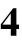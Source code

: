 SplineFontDB: 3.0
FontName: DBMSC
FullName: DBMSC
FamilyName: DBMSC
Weight: Regular
Copyright: Copyright (c) 2019, Daniel Benjamin Miller\nCopyright (c) 2014-2015, URW(++) Design and Development
UComments: "2019-8-29: Created with FontForge (http://fontforge.org)"
Version: 001.000
ItalicAngle: 0
UnderlinePosition: -100
UnderlineWidth: 50
Ascent: 800
Descent: 200
InvalidEm: 0
LayerCount: 2
Layer: 0 0 "Back" 1
Layer: 1 0 "Fore" 0
XUID: [1021 921 275376880 2938473]
OS2Version: 0
OS2_WeightWidthSlopeOnly: 0
OS2_UseTypoMetrics: 1
CreationTime: 1567111698
ModificationTime: 1567112230
OS2TypoAscent: 0
OS2TypoAOffset: 1
OS2TypoDescent: 0
OS2TypoDOffset: 1
OS2TypoLinegap: 0
OS2WinAscent: 0
OS2WinAOffset: 1
OS2WinDescent: 0
OS2WinDOffset: 1
HheadAscent: 0
HheadAOffset: 1
HheadDescent: 0
HheadDOffset: 1
OS2Vendor: 'PfEd'
MarkAttachClasses: 1
DEI: 91125
Encoding: Custom
UnicodeInterp: none
NameList: AGL For New Fonts
DisplaySize: -128
AntiAlias: 1
FitToEm: 0
WinInfo: 0 14 13
BeginPrivate: 0
EndPrivate
BeginChars: 84 84

StartChar: zero.osf.ss11
Encoding: 0 -1 0
Width: 500
Flags: W
HStem: -8 28<196.475 303.728> 466 28<199.36 295.671>
VStem: 20 96<127.446 346.936> 378 96<132.598 344.782>
LayerCount: 2
Fore
SplineSet
248 494 m 0
 374.497070312 494 474 375.470703125 474 232 c 0
 474 97.3916015625 371.822265625 -8 248 -8 c 0
 123.4140625 -8 20 89.4228515625 20 232 c 0
 20 391 127.586914062 494 248 494 c 0
247 466 m 0
 171 466 116 377 116 239 c 0
 116 109 158.649414062 20 248 20 c 0
 324 20 378 78 378 242 c 0
 378 335 349.931237784 466 247 466 c 0
EndSplineSet
EndChar

StartChar: one.osf.ss11
Encoding: 1 -1 1
Width: 500
Flags: W
HStem: 0 16<111 172.494 320.467 382> 470 16<111 173.792 319.999 382>
VStem: 204 86<29.8291 457.977>
LayerCount: 2
Fore
SplineSet
290 95 m 2
 290 21 320 16 382 16 c 1
 382 0 l 1
 111 0 l 1
 111 16 l 1
 172 16 204 21 204 95 c 2
 204 401 l 2
 204 466 179 465 111 470 c 1
 111 486 l 1
 382 486 l 1
 382 470 l 1
 315 464 290 469 290 401 c 2
 290 95 l 2
EndSplineSet
EndChar

StartChar: two.osf.ss11
Encoding: 2 -1 2
Width: 500
Flags: W
HStem: 0 77.709<156 399> 432 62<148.295 273.304>
VStem: 310 86<273.275 397.246> 425 17<119.828 133.471>
LayerCount: 2
Fore
SplineSet
156 80 m 1
 156 77.708984375 l 0
 321 78 l 2
 401.99974803 78.1428617715 400 86 425 137 c 1
 442 131 l 1
 399 0 l 1
 39 0 l 1
 39 10 l 1
 114 68 156 104 200 147 c 0
 267.277033283 212.7480098 310 250 310 335 c 0
 310 395 267 432 196 432 c 0
 147 432 99 408 63 330 c 1
 44 337 l 1
 79 430 136 494 239 494 c 0
 333 494 396 441 396 356 c 0
 396 290 357 232 291 178 c 0
 259.68597182 152.379431489 224 119 156 80 c 1
EndSplineSet
EndChar

StartChar: three.osf.ss11
Encoding: 3 -1 3
Width: 500
Flags: W
HStem: -188 36<115 264.458> 154 16<155 182.804> 434 60<151.499 273.771>
VStem: 318 80<291.499 391.311> 358 74<-49.8642 80.7334>
LayerCount: 2
Fore
SplineSet
65 330 m 1xf0
 47 333 l 1
 77 446 160 494 242 494 c 0
 327 494 398 446 398 362 c 0xf0
 398 314 372 269 306 222 c 1
 387 198 432 134 432 50 c 0
 432 -111 301 -188 146 -188 c 0
 84 -188 45 -164 45 -132 c 0
 45 -106.862304688 62.974609375 -95 83 -95 c 0
 94 -95 111.798828125 -98.1220703125 126 -109 c 0
 173 -145 204 -152 231 -152 c 0
 295 -152 358 -94 358 -9 c 0xe8
 358 76.0234375 318 121 256 142 c 0
 231 150 193 154 155 154 c 1
 155 170 l 1
 188 176 215 192 236 204 c 0
 284 230 318 272 318 324 c 0
 318 392 268 434 202 434 c 0
 149 434 97 402 65 330 c 1xf0
EndSplineSet
EndChar

StartChar: four.osf.ss11
Encoding: 4 -1 4
Width: 500
Flags: W
HStem: 0 66<60 292 373 475> 485 20G<311.655 372>
VStem: 292 80<-177 0 66 402>
LayerCount: 2
Fore
SplineSet
326 505 m 5
 372 505 l 5
 372 66 l 5
 475 66 l 5
 475 0 l 5
 373 0 l 5
 373 -177 l 5
 293 -177 l 5
 293 0 l 5
 14 0 l 5
 14 70 l 5
 326 505 l 5
292 402 m 5
 290 402 l 4
 60 77 l 4
 60 66 l 5
 292 66 l 5
 292 402 l 5
EndSplineSet
EndChar

StartChar: five.osf.ss11
Encoding: 5 -1 5
Width: 500
Flags: W
HStem: -188 40<119.5 263.178> 410 76<181 398> 489.962 20G<387.928 442>
VStem: 358 72<-38.5363 109.752>
LayerCount: 2
Fore
SplineSet
179 486 m 1
 379 486 l 2
 414 486 433 509.961914062 433 509.961914062 c 0
 442 507 l 1
 398 410 l 1
 181 410 l 1
 139 321 l 1
 313.142578125 303.171875 430 215.276367188 430 70 c 0
 430 -107 289 -188 148 -188 c 0
 91 -188 34 -168 34 -122 c 0
 34 -103 54 -86 73 -86 c 0
 91 -86 107 -87 140 -109 c 0
 163 -123 188 -148 226 -148 c 0
 300 -148 358 -69 358 24 c 0
 358 154.176757812 236 222 63 242 c 1
 179 486 l 1
EndSplineSet
EndChar

StartChar: six.osf.ss11
Encoding: 6 -1 6
Width: 500
Flags: W
HStem: -8 28<215.608 309.78> 386 48<190.059 311.198> 668 16<404.669 444>
VStem: 38 90<142.081 352.472> 376 90<126.012 309.921>
LayerCount: 2
Fore
SplineSet
376 188 m 0
 376 316 326 386 243 386 c 0
 208.83217544 386 149.17773821 369.74132655 137 340 c 0
 128.960380707 320.365077766 128 271.851932289 128 235 c 0
 128 114 189 20 256 20 c 0
 328 20 376 73 376 188 c 0
444 684 m 1
 444 668 l 1
 281 652 179 532 150 389 c 1
 152 387.057617188 l 1
 152 387.057617188 201 434 279 434 c 0
 381 434 466 364 466 220 c 0
 466 117.470703125 385.919921875 -8 258 -8 c 0
 107.28515625 -8 38 123.111328125 38 279 c 0
 38 536.595703125 233 684 444 684 c 1
EndSplineSet
EndChar

StartChar: seven.osf.ss11
Encoding: 7 -1 7
Width: 500
Flags: W
HStem: 412 74<82.8841 371>
VStem: 173 63<-187 -165.823>
LayerCount: 2
Fore
SplineSet
81 486 m 1
 454 486 l 1
 236 -187 l 1
 173 -187 l 1
 371 412 l 1
 153 412 l 2
 108 412 80 403 39 333 c 5
 18 338 l 1
 81 486 l 1
EndSplineSet
EndChar

StartChar: eight.osf.ss11
Encoding: 8 -1 8
Width: 500
Flags: W
HStem: -8 28<195.162 309.441> 646 28<182.834 290.313>
VStem: 52 76<76.3047 231.944> 60 72<484.412 603.752> 348 72<468.227 601.776> 362 76<80.5494 199.197>
LayerCount: 2
Fore
SplineSet
271 272 m 2xe4
 211 315 l 1
 154 273 128 223 128 158 c 0
 128 74 181 20 250 20 c 0
 315 20 362 59 362 124 c 0
 362 185 324.64654065 233.553312534 271 272 c 2xe4
348 537 m 0xd8
 348 598 302 646 234 646 c 0
 181 646 132 604 132 549 c 0
 132 494 176 442 256 393 c 1
 313 432 348 484 348 537 c 0xd8
438 167 m 0xc4
 438 64 362 -8 242 -8 c 0
 129 -8 52 58 52 158 c 0xe4
 52 203 77 271 184 338 c 1
 161 368 60 406 60 527 c 0
 60 616 130 674 241 674 c 0
 340 674 420 623 420 545 c 0xd8
 420 470 377 430 284 373 c 1
 393 293 438 247 438 167 c 0xc4
EndSplineSet
EndChar

StartChar: nine.osf.ss11
Encoding: 9 -1 9
Width: 500
Flags: W
HStem: -198 16<56 85.1136> 60 44<180.063 304.572> 466 28<174.519 279.776>
VStem: 28 90<188.129 367.216> 364 90<136.396 352.141>
LayerCount: 2
Fore
SplineSet
364 240 m 0
 364 373 315 466 228 466 c 0
 198 466 170 457 153 435 c 0
 133 408 118 374 118 320 c 0
 118 201 158 104 238 104 c 0
 284.919022125 104 341.523318104 124.417001727 356 152 c 0
 363.64453125 166.565429688 364 206.419422217 364 240 c 0
56 -198 m 1
 56 -182 l 1
 208 -155 307 -53 360 116 c 1
 358 118 l 1
 358 118 312 60 195 60 c 0
 87 60 27.5347115435 152.006217867 28 261 c 4
 28.5507202972 390.006183687 108 494 230 494 c 4
 294 494 355 471 395 421 c 0
 435 371 454 299 454 215 c 0
 454 -33.9083106213 264 -194 56 -198 c 1
EndSplineSet
EndChar

StartChar: NameMe.148
Encoding: 10 -1 10
Width: 500
Flags: W
HStem: -8 24<152.484 253.401> 470 24<243.765 337.585>
VStem: 16 84<93.7469 276.898> 400 84<200.235 388.358>
LayerCount: 2
Fore
SplineSet
285 494 m 0
 391.497070312 494 484 417.470703125 484 296 c 4
 484 134.391601562 367.822265625 -8 202 -8 c 0
 92.4140625 -8 16 70.4228515625 16 198 c 0
 16 360 146.586914062 494 285 494 c 0
290 470 m 0
 166 470 100 255 100 143 c 0
 100 80 116.649414062 16 206 16 c 0
 321 16 400 197 400 334 c 0
 400 423 348.931640625 470 290 470 c 0
EndSplineSet
EndChar

StartChar: NameMe.149
Encoding: 11 -1 11
Width: 500
Flags: W
HStem: 0 16<56 119.654 261.765 331> 470 16<178 239.957 384.019 438>
LayerCount: 2
Fore
SplineSet
255 105 m 2
 249.171550087 84.2142027212 246 69.251953125 246 57 c 3
 246 18.240234375 269.323861109 16 331 16 c 1
 331 0 l 1
 56 0 l 1
 56 16 l 1
 96 17 149.076240907 14.6897960655 166 77 c 2
 244 356 l 2
 248.42766756 371.837426273 260 424.696617812 260 441 c 3
 260 462.305266532 223.14764467 469.827379068 178 470 c 5
 178 486 l 1
 438 486 l 1
 438 470 l 1
 375 469 352.644063491 456.265007622 332 382 c 2
 255 105 l 2
EndSplineSet
EndChar

StartChar: NameMe.150
Encoding: 12 -1 12
Width: 500
Flags: W
HStem: 0 71.709<122 363> 438 56<185.267 303.541>
VStem: 332 90<300.558 410.362>
LayerCount: 2
Fore
SplineSet
122 74 m 1
 122 71.708984375 l 0
 277 72 l 6
 352.000003312 72.1408140183 373 84 394 134 c 5
 412 134 l 1
 363 0 l 1
 19 0 l 1
 19 10 l 1
 192 159 l 2
 240.501726453 200.773163246 332 284 332 345 c 0
 332 405 299 438 237 438 c 0
 188 438 138 410 95 334 c 1
 78 346 l 1
 112 439 188 494 273 494 c 0
 367 494 422 429 422 366 c 0
 422 280 295.485688394 189.269014437 271 173 c 6
 122 74 l 1
EndSplineSet
EndChar

StartChar: NameMe.151
Encoding: 13 -1 13
Width: 500
Flags: W
HStem: -190 40<56 192.284> 184 14<104.139 145.38> 454 40<207.766 315.748>
VStem: 294 80<-31.6668 105.881> 348 86<307.59 424.096>
LayerCount: 2
Fore
SplineSet
142 385 m 1xe8
 128 398 l 1
 153 434 202 494 284 494 c 0
 369 494 434 453 434 369 c 0xe8
 434 272 301 232 272 219 c 1
 272 217 l 1
 341 198 374 138 374 54 c 0
 374 -67 244 -190 87 -190 c 0
 25 -190 -18 -164 -18 -132 c 0
 -18 -106.862304688 0.974609375 -90 25 -90 c 0
 40 -90 57.2590291945 -93.8655825712 72 -104 c 0
 120 -137 136 -150 163 -150 c 0
 227 -150 294 -71 294 0 c 0xf0
 294 126.048828125 233.8125 184 113 184 c 1
 112 184 104 185 104 190 c 7
 104 196 115 198 115 198 c 5
 210.95703125 216.173828125 348 259.39269789 348 359 c 0
 348 427 303 454 258 454 c 0
 208 454 180 434 142 385 c 1xe8
EndSplineSet
EndChar

StartChar: NameMe.152
Encoding: 14 -1 14
Width: 500
Flags: W
HStem: 0 62<36 243 337 417>
LayerCount: 2
Fore
SplineSet
419 494 m 1
 458 494 l 1
 337 62 l 1
 432 62 l 1
 417 0 l 1
 319 0 l 1
 272 -172 l 1
 194 -172 l 1
 243 0 l 1
 -16 0 l 1
 -6 62 l 1
 419 494 l 1
353 383 m 1
 351 385 l 0
 36 62 l 1
 260 62 l 1
 353 383 l 1
EndSplineSet
EndChar

StartChar: NameMe.153
Encoding: 15 -1 15
Width: 500
Flags: W
HStem: -190 40<55 189.302> 412 74<208 436>
VStem: 322 68<-11.5913 146.61>
LayerCount: 2
Fore
SplineSet
206 486 m 1
 462 486 l 25
 436 412 l 1
 208 412 l 1
 167 322 l 1
 293.142578125 309.171875 390 224.276367188 390 93 c 0
 390 -77 237 -190 80 -190 c 4
 30 -190 -14 -175 -14 -129 c 0
 -14 -110 4 -93 23 -93 c 0
 41 -93 50 -96 89 -127 c 0
 107.021944721 -141.325135548 120 -150 143 -150 c 0
 217 -150 322 -84 322 59 c 0
 322 184.176757812 231 234 96 250 c 1
 206 486 l 1
EndSplineSet
EndChar

StartChar: NameMe.154
Encoding: 16 -1 16
Width: 500
Flags: W
HStem: -8 24<163.222 248.746> 408 32<209.371 315.449> 667 17<486.065 521>
VStem: 28 74<95.8344 279.062> 372 84<172.652 359.068>
LayerCount: 2
Fore
SplineSet
372 293 m 0
 372 341 338 408 255 408 c 0
 151.78125 408 102 258.100585938 102 152 c 0
 102 80 140 16 207 16 c 0
 302 16 372 177 372 293 c 0
521 684 m 1
 521 667 l 1
 368 638 246 516 189 418 c 1
 191 416.057617188 l 1
 210 424 230 440 294 440 c 0
 383 440 456 400 456 256 c 0
 456 131.470703125 360.919921875 -8 206 -8 c 0
 102.28515625 -8 28 63.111328125 28 219 c 0
 28 336.595703125 140 642 521 684 c 1
EndSplineSet
EndChar

StartChar: NameMe.155
Encoding: 17 -1 17
Width: 500
Flags: W
HStem: 412 74<130 424>
LayerCount: 2
Fore
SplineSet
130 486 m 1
 520 486 l 5
 124 -190 l 1
 54 -190 l 1
 424 412 l 1
 202 412 l 2
 156 412 108 403 64 343 c 1
 48 346 l 1
 130 486 l 1
EndSplineSet
EndChar

StartChar: NameMe.156
Encoding: 18 -1 18
Width: 501
Flags: W
HStem: -8 24<158.226 273.132> 646 24<252.284 354.137>
VStem: 11 70<83.4032 235.092> 121 76<478.574 602.635> 353 76<94.7685 225.421> 407 70<462.998 602.057>
LayerCount: 2
Fore
SplineSet
227 344 m 1xf8
 157 311 81 251 81 158 c 0
 81 62 146 16 215 16 c 0
 306 16 353 82 353 147 c 0
 353 233.268554688 275.19140625 300.541015625 227 344 c 1xf8
407 537 m 0xf4
 407 598 371 646 305 646 c 0
 249 646 197 612 197 546 c 0
 197 491 244 438 296 396 c 1
 382 426 407 484 407 537 c 0xf4
429 175 m 0xf8
 429 75 338 -8 208 -8 c 0
 95 -8 11 65 11 165 c 0
 11 210 42 302 210 361 c 1
 185 392 121 441 121 527 c 0
 121 616 190 670 304 670 c 0
 403 670 477 616 477 533 c 0xf4
 477 458 423 415 313 380 c 1
 378 318 429 255 429 175 c 0xf8
EndSplineSet
EndChar

StartChar: NameMe.157
Encoding: 19 -1 19
Width: 500
Flags: W
HStem: -196 16<-12 2.42425> 50 44<165.532 277.922> 470 24<236.484 325.959>
VStem: 34 90<138.018 330.091> 388 74<212.388 388.29>
LayerCount: 2
Fore
SplineSet
388 340 m 0
 388 385 363 470 281 470 c 0
 200.071289062 470 124 364 124 228 c 0
 124 141 162 94 234 94 c 0
 269.140645517 94 315 111 335 141 c 1
 360 180 388 261.734315233 388 340 c 0
-12 -196 m 1
 -12 -180 l 1
 125 -145 265 -37 324 96 c 1
 320 102 l 1
 320 102 274 50 191 50 c 4
 98 50 34 126 34 231 c 0
 34 372.006835938 156 494 284 494 c 0
 400.000976562 494 462 398.0207008 462 274 c 0
 462 92 298 -167 -12 -196 c 1
EndSplineSet
EndChar

StartChar: NameMe.158
Encoding: 20 -1 20
Width: 500
Flags: W
HStem: -12 28<162.791 231.826> 474 28<264.833 335.28>
VStem: 20 118<87.1476 239.819> 354 118<266.466 417.5>
LayerCount: 2
Fore
SplineSet
285 502 m 0
 396.497070312 502 472 417.470703125 472 296 c 0
 472 134.391601562 350.822265625 -12 203 -12 c 0
 107.4140625 -12 20 58.4228515625 20 186 c 0
 20 353 146.586914062 502 285 502 c 0
297 474 m 0
 206 474 138 206 138 94 c 0
 138 75 141.649414062 16 203 16 c 0
 300 16 354 351 354 407 c 0
 354 428 349.931640625 474 297 474 c 0
EndSplineSet
EndChar

StartChar: NameMe.159
Encoding: 21 -1 21
Width: 500
Flags: W
HStem: 0 24<22 89.3756 287.268 363> 462 24<141 214.611 406.654 468>
LayerCount: 2
Fore
SplineSet
278 118 m 2
 272.391539458 98.5977581254 271 78.251953125 271 66 c 3
 271 32.240234375 301.32421875 24 363 24 c 1
 363 0 l 1
 22 0 l 1
 22 24 l 1
 62 25 117.302236422 26.0440894569 139 101 c 2
 216 367 l 2
 220.427734375 382.837890625 225 412.696289062 225 429 c 3
 225 460.305664062 186.147460938 461.827148438 141 462 c 1
 141 486 l 1
 468 486 l 1
 468 462 l 1
 405 461 371.149214217 440.245930265 352 374 c 2
 278 118 l 2
EndSplineSet
EndChar

StartChar: NameMe.160
Encoding: 22 -1 22
Width: 500
Flags: W
HStem: 0 110<164 355> 418 80<188.084 326>
VStem: 304 126<308.336 392.212>
LayerCount: 2
Fore
SplineSet
164 111 m 1
 164 110 l 0
 285 110 l 2
 353 110 374 125 398 176 c 1
 424 176 l 1
 355 0 l 1
 0 0 l 1
 0 24 l 1
 180 168 l 2
 192.815120046 178.252096037 304 269 304 338 c 0
 304 383 268 418 223 418 c 0
 174 418 132 398 102 345 c 1
 79 354 l 1
 130 453 194 498 279 498 c 0
 373 498 430 440 430 374 c 0
 430 272 271.396126421 176.425226441 251 164 c 2
 164 111 l 1
EndSplineSet
EndChar

StartChar: NameMe.161
Encoding: 23 -1 23
Width: 500
Flags: W
HStem: -194 40<50.5 206.936> 166 24<113 172.224> 432 66<191.029 321.5>
VStem: 266 126<-25.6407 104.415> 302 130<290.422 403.712>
LayerCount: 2
Fore
SplineSet
103 357 m 1xe8
 82 370 l 1
 129 445 195 498 277 498 c 0
 366 498 432 449 432 368 c 4xe8
 432 269.21484375 351 231 313 216 c 1
 354 187 392 149 392 65 c 0
 392 -62 268 -194 94 -194 c 0
 7 -194 -29 -148 -29 -109 c 0
 -29 -72.8623046875 0.974609375 -58 25 -58 c 0
 66 -58 84.2733575538 -89.383902991 93 -105 c 0
 112 -139 131 -154 158 -154 c 0
 222 -154 266 -66 266 7 c 0xf0
 266 92.048828125 238.8125 158 113 166 c 0
 113 190 l 1
 203 200 302 242.392578125 302 342 c 0
 302 399 263 432 220 432 c 0
 170 432 126 399 103 357 c 1xe8
EndSplineSet
EndChar

StartChar: NameMe.162
Encoding: 24 -1 24
Width: 505
Flags: W
HStem: 0 94<50 224 377 421>
LayerCount: 2
Fore
SplineSet
429 513 m 1
 491 513 l 1
 377 94 l 1
 446 94 l 1
 421 0 l 1
 350 0 l 1
 305 -168 l 1
 176 -168 l 1
 224 0 l 1
 -20 0 l 1
 4 96 l 1
 429 513 l 1
324 358 m 1
 322 360 l 0
 50 94 l 1
 249 94 l 5
 324 358 l 1
EndSplineSet
EndChar

StartChar: NameMe.163
Encoding: 25 -1 25
Width: 500
Flags: W
HStem: -194 40<68 214.468> 380 106<194 443>
VStem: 294 106<-28.8123 94.5292>
LayerCount: 2
Fore
SplineSet
194 486 m 1
 477 486 l 25
 443 380 l 1
 185 380 l 1
 150 302 l 1
 276.142578125 289.171875 400 218.276367188 400 73 c 0
 400 -93 252 -194 106 -194 c 0
 30 -194 -22 -163 -22 -117 c 0
 -22 -98 -12 -58 34 -58 c 0
 52 -58 76.7406050673 -65.4858441711 101 -109 c 0
 119.021484375 -141.325195312 142 -154 165 -154 c 0
 230 -154 294 -80 294 9 c 0
 294 134.176757812 198 176 63 192 c 1
 194 486 l 1
EndSplineSet
EndChar

StartChar: NameMe.164
Encoding: 26 -1 26
Width: 500
Flags: W
HStem: -12 28<167.399 234.435> 384 40<241.358 311.167> 656 24<486.281 516>
VStem: 32 112<78.5543 222.705> 330 122<190.278 347.119>
LayerCount: 2
Fore
SplineSet
330 309 m 0
 330 354 301 384 275 384 c 0
 249.988393034 384 226.889439315 382.121109633 218 364 c 0
 178.479492188 283.4375 144 169.390662553 144 85 c 0
 144 37 175 16 204 16 c 0
 237.850636593 16 269.649222588 63.7925557554 294.779296875 142 c 0
 306.335289741 177.963469802 330 272.432675659 330 309 c 0
516 680 m 1
 516 656 l 1
 378 618 286 502 241 412 c 1
 247.393554688 413.733398438 278.768554688 424 304 424 c 0
 352 424 452 394 452 250 c 0
 452 125.470703125 350.919921875 -12 215 -12 c 0
 111.28515625 -12 32 40.111328125 32 196 c 4
 32 393.595703125 194 640 516 680 c 1
EndSplineSet
EndChar

StartChar: NameMe.165
Encoding: 27 -1 27
Width: 500
Flags: W
HStem: 376 110<135 375>
LayerCount: 2
Fore
SplineSet
135 486 m 1
 508 486 l 0
 508 470 l 1
 133 -182 l 1
 44 -182 l 1
 375 376 l 1
 202 376 l 2
 156 376 104 362 74 302 c 1
 49 302 l 1
 135 486 l 1
EndSplineSet
EndChar

StartChar: NameMe.166
Encoding: 28 -1 28
Width: 501
Flags: W
HStem: -12 32<163.848 274.911> 650 32<274.39 366.417>
VStem: 24 96<70.8889 229.408> 130 110<479.535 586.547> 326 110<93.1622 228.95> 400 96<469.686 609.278>
LayerCount: 2
Fore
SplineSet
229 320 m 1xf8
 160 280 120 223 120 130 c 0
 120 85 146 20 215 20 c 0
 295 20 326 80 326 145 c 0
 326 231.268554688 269.19140625 275.541015625 229 320 c 1xf8
400 540 m 0xf4
 400 604 375 650 320 650 c 0
 279 650 240 620 240 554 c 0
 240 496 270 457 331 404 c 1
 375 444 400 487 400 540 c 0xf4
436 193 m 0xf8
 436 56 343 -12 208 -12 c 0
 110 -12 24 49 24 149 c 0
 24 290 193 340 211 341 c 1
 185 366 130 417 130 503 c 0
 130 596 202 682 316 682 c 0
 419 682 496 622 496 540 c 4xf4
 496 469 447 425 350 382 c 5
 408 324 436 273 436 193 c 0xf8
EndSplineSet
EndChar

StartChar: NameMe.167
Encoding: 29 -1 29
Width: 500
Flags: W
HStem: -190 24<-24 5.9514> 66 40<178.606 250.047> 474 28<209.764 334.144>
VStem: 40 122<141.977 291.959> 348 112<266.699 406.951>
LayerCount: 2
Fore
SplineSet
348 399 m 0
 348 444 339 474 304 474 c 4
 221.071289062 474 162 235 162 181 c 4
 162 129 188 106 221 106 c 0
 255 106 268 115 272 123 c 1
 293 160 348 294 348 399 c 0
-24 -190 m 1
 -24 -166 l 1
 108 -126 185 -42 251 78 c 1
 230 73 212 66 187 66 c 0
 160 66 40 81 40 241 c 0
 40 382.006835938 149 502 275 502 c 0
 399.000976562 502 460 419.020507812 460 295 c 0
 460 108 311 -148 -24 -190 c 1
EndSplineSet
EndChar

StartChar: NameMe.168
Encoding: 30 -1 30
Width: 500
Flags: W
HStem: -12 32<206.002 282.614> 474 32<206.931 282.909>
VStem: 20 150<133.156 358.537> 320 150<132.558 355.913>
LayerCount: 2
Fore
SplineSet
242 506 m 3
 389.497070312 506 470 379.470703125 470 232 c 7
 470 101.391601562 367.822265625 -12 240 -12 c 3
 116.4140625 -12 20 107.422851562 20 236 c 3
 20 371 88.5597819263 506 242 506 c 3
245 474 m 3
 180.992187977 474 170 391.193347402 170 247 c 3
 170 122 175.649414062 20 245 20 c 3
 302 20 320 83 320 247 c 3
 320 387 309.931640625 474 245 474 c 3
EndSplineSet
EndChar

StartChar: NameMe.169
Encoding: 31 -1 31
Width: 500
Flags: W
HStem: 0 24<70 139.528 350.472 420> 470 24<70 141.91 348.09 420>
VStem: 170 150<42.2988 454.829>
LayerCount: 2
Fore
SplineSet
320 104 m 2
 320 33 359 25 420 24 c 1
 420 0 l 1
 70 0 l 1
 70 24 l 1
 131 25 170 33 170 104 c 2
 170 397 l 2
 170 462 137 467 70 470 c 1
 70 494 l 1
 420 494 l 1
 420 470 l 5
 353 467 320 462 320 397 c 2
 320 104 l 2
EndSplineSet
EndChar

StartChar: NameMe.170
Encoding: 32 -1 32
Width: 500
Flags: W
HStem: 0 119.709<177 408.969> 412 94<167.912 311>
VStem: 280 142<311.717 385.355> 431 20<160.009 188>
LayerCount: 2
Fore
SplineSet
177 122 m 1
 177 119.708984375 l 0
 347 120 l 6
 400.000050309 120.090728487 419 143 431 188 c 1
 451 188 l 1
 417 0 l 1
 32 0 l 1
 32 24 l 1
 32 24 130 114 200 185 c 0
 263.050014237 248.950728727 280 295 280 324 c 0
 280 377 249 412 186 412 c 0
 137 412 101 396 65 326 c 1
 39 326 l 1
 65 412 138 506 263 506 c 0
 359 506 422 448 422 374 c 0
 422 285 274 192 177 122 c 1
EndSplineSet
EndChar

StartChar: NameMe.171
Encoding: 33 -1 33
Width: 500
Flags: W
HStem: -190 50<109 284.003> 426 80<163.776 310.5>
VStem: 280 150<305.242 391.151> 352 114<-24.5412 113>
LayerCount: 2
Fore
SplineSet
54 345 m 1xe0
 35 359 l 1
 99 472 186 506 268 506 c 0
 353 506 430 458 430 366 c 0xe0
 430 335 412 290 347 248 c 1
 417 218 466 155 466 71 c 0
 466 -85 319 -190 164 -190 c 0
 54 -190 16 -140 16 -108 c 0
 16 -47.966796875 59.974609375 -40 80 -40 c 0
 124 -40 158.763495037 -77.9668136696 172 -90 c 0
 205 -120 226 -140 253 -140 c 0
 314 -140 352 -90 352 -19 c 0xd0
 352 44 306.465938545 101.689374304 252 138 c 0
 237 148 186 174 153 176 c 1
 153 196 l 1
 260 223 280 284 280 326 c 0
 280 386 242 426 176 426 c 0
 123 426 88 388 54 345 c 1xe0
EndSplineSet
EndChar

StartChar: four.taboldstyle
Encoding: 34 63047 34
Width: 500
Flags: W
HStem: 0 110<66 270 410 476>
VStem: 270 140<-168 0 110 384>
LayerCount: 2
Fore
SplineSet
330 519 m 1
 410 519 l 1
 410 110 l 1
 476 110 l 1
 476 0 l 1
 410 0 l 1
 410 -168 l 1
 270 -168 l 1
 270 0 l 1
 20 0 l 1
 20 116 l 1
 330 519 l 1
270 384 m 5
 267 384 l 0
 66 116 l 0
 66 110 l 1
 270 110 l 1
 270 384 l 5
EndSplineSet
EndChar

StartChar: NameMe.173
Encoding: 35 -1 35
Width: 500
Flags: W
HStem: -190 60<135.5 291.817> 144 136<120 199.058> 368 126<146 422>
VStem: 368 80<-51.8699 125.638>
LayerCount: 2
Fore
SplineSet
462 494 m 1
 422 368 l 1
 146 368 l 1
 120 280 l 5
 317.142578125 284.171875 448 198.276367188 448 53 c 0
 448 -119 305 -190 164 -190 c 0
 107 -190 16 -176 16 -100 c 0
 16 -81 33 -42 81 -42 c 0
 105 -42 131.386477274 -58.0503615713 163 -82 c 0
 196 -107 235 -130 273 -130 c 0
 342 -130 368 -66 368 -29 c 0
 368 78 197 149 46 144 c 1
 144 494 l 1
 462 494 l 1
EndSplineSet
EndChar

StartChar: exclam.sc
Encoding: 36 -1 36
Width: 270
Flags: W
HStem: -13 107<118.5 147.5 118.5 148>
VStem: 80 106<26.5 55 25.5 56>
LayerCount: 2
Fore
SplineSet
125 147 m 1
 85 382 l 2
 81 404 80 412 80 425 c 0
 80 470 102 500 135 500 c 0
 169 500 190 472 190 428 c 0
 190 413 188 396 185 378 c 2
 142 147 l 1
 125 147 l 1
133 94 m 0
 162 94 186 70 186 40 c 0
 186 11 162 -13 134 -13 c 0
 103 -13 80 11 80 42 c 0
 80 70 104 94 133 94 c 0
EndSplineSet
EndChar

StartChar: dollar.sc
Encoding: 37 -1 37
Width: 389
Flags: W
HStem: -8 28.8468<136.696 174 206.887 247.531>
VStem: 44 74<355.371 450.357> 174 32.785<-40 -7.99999 21.3561 197.616 328.016 468.355 494 526> 280 74<51.5154 151.15>
LayerCount: 2
Fore
SplineSet
174 526 m 1
 205 526 l 1
 205.119215091 492.262129203 l 1
 219.605576702 490.427122721 233.871645136 486.954798435 252 481 c 0
 263.441791907 477.241602448 270 474 276 474 c 0
 288 474 293 481 302 494 c 1
 316 494 l 1
 340 346 l 1
 323 348 l 1
 298.109755508 419.905150754 263.021580631 462.916165419 205.200710897 469.198816198 c 1
 205.768934002 308.391677453 l 1
 296.312747985 254.325781092 354 206.549589993 354 120 c 0
 354 46 289 -8 207 -8 c 0
 206.962304157 -8 206.924612749 -7.99999111555 206.886925764 -7.99999111555 c 2
 207 -40 l 1
 174 -40 l 1
 174 -6.87103981045 l 1
 154.983704919 -5.35687448556 136.004702626 -2.00156754196 115 5 c 0
 106 8 98 10 92 10 c 0
 82 10 77 5 72 -6 c 1
 56 -8 l 1
 27 156 l 1
 43 158 l 1
 62.354815465 100.857211484 108.892134817 31.8220775181 174 21.3560730927 c 1
 174 217.274114392 l 1
 101.25415632 260.224755507 44 302.684962747 44 375 c 0
 44 461 101 494 174 494 c 1
 174 526 l 1
206.160368102 197.615827057 m 1
 206.784993799 20.8467548383 l 1
 253.873644431 26.0805961043 280 55.0498306887 280 93 c 0
 280 130.685374828 256.957477405 163.762245137 206.160368102 197.615827057 c 1
174 328.016234023 m 1
 174 468.354849076 l 1
 141.797048047 461.608734622 118 434.907169441 118 403 c 0
 118 385.302163313 119.644829282 364.409488533 174 328.016234023 c 1
EndSplineSet
EndChar

StartChar: ampersand.sc
Encoding: 38 -1 38
Width: 575
Flags: W
HStem: -11 48<180 192> -11 60<463 471> 471 27<259 290.5>
VStem: 40 77<107 134.5> 157 68<388.5 412> 326 45<388 428>
LayerCount: 2
Fore
SplineSet
526 317 m 1xbc
 526 299 l 1
 486 297 467 280 433 211 c 0
 412 170 401 151 372 114 c 1
 412 69 445 49 481 49 c 0
 509 49 531 69 537 100 c 1
 551 90 l 1
 538 26 498 -11 444 -11 c 0x7c
 403 -11 371 7 321 58 c 1
 270 10 221 -11 163 -11 c 0
 92 -11 40 37 40 102 c 0
 40 167 85 221 183 274 c 1
 165 312 157 344 157 378 c 0
 157 446 208 498 275 498 c 0
 329 498 371 461 371 413 c 0
 371 360 337 320 263 285 c 1
 275 257 316 191 353 138 c 1
 385 174 408 227 408 262 c 0
 408 284 396 297 375 299 c 1
 375 317 l 1
 526 317 l 1xbc
250 310 m 1
 303 337 326 367 326 409 c 0
 326 447 306 471 275 471 c 0
 243 471 225 447 225 405 c 0
 225 372 232 344 250 310 c 1
301 80 m 1x9c
 275 107 225 187 195 246 c 1
 146 222 117 180 117 133 c 0
 117 81 157 37 203 37 c 0
 236 37 274 54 301 80 c 1x9c
EndSplineSet
EndChar

StartChar: question.sc
Encoding: 39 -1 39
Width: 399
Flags: W
HStem: -13 107<182.5 211.5 182.5 212> 470 30<159 204>
VStem: 40 62<354.5 430.5> 144 106<26.5 55 25.5 56> 270 89<356.5 389>
LayerCount: 2
Fore
SplineSet
206 146 m 1
 188 146 l 1
 187 156 187 161 187 164 c 0
 187 195 197 220 221 252 c 0
 265 308 270 319 270 357 c 0
 270 421 230 470 178 470 c 0
 140 470 102 444 102 417 c 0
 102 407 102 407 120 368 c 0
 124 360 126 352 126 343 c 0
 126 323 109 305 88 305 c 0
 62 305 40 336 40 373 c 0
 40 444 111 500 204 500 c 0
 290 500 359 446 359 377 c 0
 359 336 337 305 277 262 c 0
 218 219 205 196 206 146 c 1
197 94 m 0
 226 94 250 70 250 40 c 0
 250 11 226 -13 198 -13 c 0
 167 -13 144 11 144 42 c 0
 144 70 168 94 197 94 c 0
EndSplineSet
EndChar

StartChar: a.sc
Encoding: 40 -1 40
Width: 556
Flags: W
HStem: 0 16<24 54.917 129.152 172 326 371.717 495.558 526> 150 28<166 317>
LayerCount: 2
Fore
SplineSet
255 494 m 1
 266 494 l 1
 461 67 l 2
 472.065285858 42.7698612233 489 16 526 16 c 1
 526 0 l 1
 326 0 l 1
 326 16 l 1
 360 16 376 19 376 35 c 0
 376 43 367 63 360 80 c 2
 330 150 l 1
 153 150 l 1
 127 82 l 2
 121.378113208 67.2966037736 120 48 120 42 c 0
 120 22 137 16 172 16 c 1
 172 0 l 1
 24 0 l 1
 24 16 l 1
 62 16 72.6551724138 38.1379310345 91 84 c 2
 255 494 l 1
237 372 m 1
 166 178 l 1
 317 178 l 1
 237 372 l 1
EndSplineSet
EndChar

StartChar: b.sc
Encoding: 41 -1 41
Width: 500
Flags: W
HStem: 0 27.9211<187.592 312.831> 0 16<24 77.3545> 240 28<184 291.375> 458 28<184.678 295.665> 470 16<24 75.6641>
VStem: 98 86<30.7986 240 268 456.826> 344 92<302.729 425.697> 362 96<65.4411 191.708>
LayerCount: 2
Fore
SplineSet
184 436 m 2x36
 184 268 l 1
 257 270 344 269 344 364 c 0
 344 428 302 458 216 458 c 0
 193 458 184 457 184 436 c 2x36
24 0 m 1x65
 24 16 l 1
 80 17 98 20 98 88 c 2
 98 385 l 2
 98 467 79 469 24 470 c 1
 24 486 l 1x6d
 233 486 l 2
 351.305664062 486 436 456.439453125 436 359 c 0x36
 436 281 338 258.177734375 338 258.177734375 c 1
 338 256 l 1
 391 246 458 203 458 128 c 0
 458 34.2646484375 347 0 256 0 c 2xb5
 24 0 l 1x65
184 240 m 1
 184 56 l 2
 184 30.027027027 207.867056245 27.9211102995 229.134917971 27.9211102995 c 0xa5
 233.251278305 27.9211102995 237.27027027 28 241 28 c 3
 314 28 362 58 362 120 c 0
 362 192 315 240 222 240 c 2
 184 240 l 1
EndSplineSet
EndChar

StartChar: c.sc
Encoding: 42 -1 42
Width: 500
Flags: W
HStem: -8 28<297.5 358> 466 28<301 339.5 243 353.5>
VStem: 18 98<212.5 274.5 212.5 310.5>
LayerCount: 2
Fore
SplineSet
448 486 m 1
 466 336 l 1
 450 336 l 1
 424 413 363 466 281 466 c 0
 167.384765625 466 116 356 116 238 c 0
 116 125 164 20 269 20 c 0
 346 20 406 56 461 134 c 1
 477 124 l 1
 428 39 351 -8 257 -8 c 0
 95 -8 18 97 18 237 c 0
 18 395 121 494 267 494 c 0
 308 494 328 491 364 477 c 0
 372.336103204 473.758182087 393 464 403 464 c 0
 413 464 419 469 431 486 c 1
 448 486 l 1
EndSplineSet
EndChar

StartChar: d.sc
Encoding: 43 -1 43
Width: 556
Flags: W
HStem: 0 23.9741<182.311 311.195> 0 16<20 69.8572> 458 28<183.419 313.485> 470 16<20 63.5576>
VStem: 94 86<25.6353 455.741> 438 98<135.297 346.429>
LayerCount: 2
Fore
SplineSet
20 0 m 5x4c
 20 16 l 1
 77 18 94 29 94 71 c 2
 94 408 l 2
 94 446 76 469 20 470 c 1
 20 486 l 5x5c
 251 486 l 2
 402.373046875 486 536 412.536132812 536 243 c 0
 536 91.5634765625 437.700195312 -2.24967856192e-14 254 0 c 6xac
 20 0 l 5x4c
180 49 m 2
 180 26.2396182412 189.766431928 23.9740670231 240.026424069 23.9740670231 c 0
 392.792925166 23.9740670231 438 137.038746022 438 256 c 0
 438 384 362 458 230 458 c 4xac
 202 458 180 458 180 427 c 2
 180 49 l 2
EndSplineSet
EndChar

StartChar: e.sc
Encoding: 44 -1 44
Width: 500
Flags: W
HStem: 0 28<187.636 375.868> 0 16<22 71.9746> 244 28<184 330.24> 458 28<251 362.909> 470 16<22 68.9706>
VStem: 98 86<31.6032 244 272 452.851> 360 16<167 203.26 307.162 343>
LayerCount: 2
Fore
SplineSet
419 486 m 5x6e
 426 370 l 1
 406 369 l 1
 403 441 371 458 251 458 c 0
 251 458 214.743164062 457.884765625 197 453 c 0
 185.721679688 449.89453125 184 442 184 436 c 2
 184 272 l 1
 269 272 l 2
 318.934570312 272 357 280 360 343 c 1
 376 343 l 1
 376 167 l 1
 360 167 l 1
 357 229 321.28515625 244 271 244 c 2
 184 244 l 1
 184 68 l 2
 184 38 184 28 245 28 c 2
 270 28 l 6xb6
 413 28 421 68 448 132 c 1
 468 132 l 1
 436 0 l 1
 22 0 l 1
 22 16 l 1
 81 16 98 28 98 96 c 2
 98 391 l 2
 98 454 81 469 22 470 c 1
 22 486 l 1
 419 486 l 5x6e
EndSplineSet
EndChar

StartChar: f.sc
Encoding: 45 -1 45
Width: 444
Flags: W
HStem: 0 16<23 75.4709 210.42 266> 244 28<184 317.36> 458 28<185.444 376.112> 470 16<23 74.1375>
VStem: 98 86<26.4053 244 272 454.93> 348 16<167 202.878 307.672 343> 420 18<374 405.518>
LayerCount: 2
Fore
SplineSet
184 244 m 1xee
 184 85 l 2
 184 22 209 17 266 16 c 1
 266 0 l 1
 23 0 l 1
 23 16 l 1
 79 17 98 23 98 88 c 2
 98 393 l 2
 98 462 79 469 23 470 c 1
 23 486 l 1
 430 486 l 1xde
 438 374 l 1
 420 374 l 1
 407 438 390 458 267 458 c 0
 197.931250808 458 184 453.501870113 184 437 c 3
 184 364 184 272 184 272 c 1
 257 272 l 2
 322.390106645 272 346 293.356497845 348 343 c 1
 364 343 l 1
 364 167 l 1
 348 167 l 1
 346 233 300 244 257 244 c 2
 184 244 l 1xee
EndSplineSet
EndChar

StartChar: g.sc
Encoding: 46 -1 46
Width: 556
Flags: W
HStem: -8 28<232.378 375.664> 242 16<336 372.004 501.015 537> 466 28<226.722 356.46>
VStem: 20 98<134.477 348.237> 398 86<33.8548 232.421> 458 16<348 369.299>
LayerCount: 2
Fore
SplineSet
398 72 m 1xf8
 398 192 l 2
 398 243 342 241 336 242 c 1
 336 258 l 1
 537 258 l 1
 537 242 l 1
 517 240 484 240 484 200 c 2
 484 48 l 1xf8
 450 12 358 -8 283 -8 c 0
 145.955036713 -8 20 66.8491272344 20 252 c 0
 20 381 125 494 288 494 c 0
 352.031242374 494 392 469 420 466 c 0
 433.955794017 464.504736355 448 472 454 494 c 1
 467 494 l 1
 474 348 l 1
 458 348 l 1xf4
 447 396 380.88671875 466 288 466 c 0
 169 466 118 344 118 252 c 0
 118 122 181 20 305 20 c 0
 353 20 398 29 398 72 c 1xf8
EndSplineSet
EndChar

StartChar: h.sc
Encoding: 47 -1 47
Width: 611
Flags: W
HStem: 0 16<24 72.2016 212.566 260 340 388.202 528.566 576> 233 36<186 416> 470 16<24 71.3379 213.295 260 340 387.777 528.855 576>
VStem: 100 86<27 233 269 458.981> 416 86<27 233 269 458.981>
LayerCount: 2
Fore
SplineSet
186 269 m 1
 416 269 l 1
 416 403 l 2
 416 457 394 469 340 470 c 1
 340 486 l 1
 576 486 l 1
 576 470 l 1
 522 469 502 457 502 403 c 2
 502 83 l 2
 502 21 531 18 576 16 c 1
 576 0 l 1
 340 0 l 1
 340 16 l 1
 385 18 416 21 416 83 c 2
 416 233 l 1
 186 233 l 1
 186 83 l 2
 186 21 215 18 260 16 c 1
 260 0 l 1
 24 0 l 1
 24 16 l 1
 69 18 100 21 100 83 c 2
 100 403 l 2
 100 457 77 469 24 470 c 1
 24 486 l 1
 260 486 l 1
 260 470 l 1
 207 469 186 457 186 403 c 2
 186 269 l 1
EndSplineSet
EndChar

StartChar: i.sc
Encoding: 48 -1 48
Width: 278
Flags: W
HStem: 0 20
VStem: 90 86<107 380 107 380>
LayerCount: 2
Fore
SplineSet
252 0 m 1
 16 0 l 1
 16 16 l 1
 75 17 90 33 90 87 c 2
 90 399 l 2
 90 453 73 470 14 470 c 1
 14 486 l 1
 250 486 l 1
 250 470 l 1
 191 469 176 453 176 399 c 2
 176 87 l 2
 176 33 193 17 252 16 c 1
 252 0 l 1
EndSplineSet
EndChar

StartChar: j.sc
Encoding: 49 -1 49
Width: 333
Flags: W
HStem: -8 24<60.5 128.764> 470 16<64 110.971 256.693 300>
VStem: 8 71<17.5572 83.4553> 140 86<57.025 457.2>
LayerCount: 2
Fore
SplineSet
140 301 m 0
 140 402 l 2
 140 448 123 470 64 470 c 1
 64 486 l 1
 300 486 l 1
 300 470 l 1
 241 469 226 444 226 402 c 2
 226 302 l 0
 226 173 l 2
 226 115 222 95 208 64 c 0
 185 13 140 -8 85 -8 c 0
 36 -8 8 12 8 51 c 0
 8 73 26 87 47 87 c 0
 65 87 72.2390724576 77.1536040629 79 57 c 0
 86.0982399335 35.8409036681 88 16 107 16 c 0
 119 16 131 25 135 41 c 0
 138 51 140 56 140 108 c 2
 140 301 l 0
EndSplineSet
EndChar

StartChar: k.sc
Encoding: 50 -1 50
Width: 554
Flags: W
HStem: 0 16<22 74.5239 204.188 260 320 360.814 512.85 548> 470 16<22 68.5801 202.92 258 326 360.835 477.441 518>
VStem: 96 86<24.5672 235 264 460.066>
LayerCount: 2
Fore
SplineSet
187 240 m 1
 182 235 l 0
 182 74 l 2
 182 23 202 18 260 16 c 1
 260 0 l 1
 22 0 l 1
 22 16 l 1
 76 17 96 23 96 74 c 2
 96 402 l 2
 96 464 78 463 22 470 c 1
 22 486 l 1
 258 486 l 1
 258 470 l 1
 206 469 182 469 182 403 c 2
 182 264 l 1
 182 264 274.143745826 346.826656569 279 351 c 0
 343 406 367 429 367 450 c 0
 367 461 357 469 326 470 c 1
 326 486 l 1
 518 486 l 1
 518 470 l 1
 492 470 445 461 369 389 c 0
 332.026266968 353.972252917 258 285 258 285 c 1
 459 67 l 1
 501 28 515 17 548 16 c 1
 548 0 l 1
 320 0 l 1
 320 16 l 1
 343.498046875 16 365 17.96484375 365 34 c 0
 365 44 362.008400206 55.9589081709 342 77 c 2
 187 240 l 1
EndSplineSet
EndChar

StartChar: l.sc
Encoding: 51 -1 51
Width: 500
Flags: W
HStem: 0 28<192.743 378.324> 0 16<22 73.4985> 470 16<22 70.3585 214.287 264>
VStem: 98 85.9654<34.0091 457.25>
LayerCount: 2
Fore
SplineSet
22 0 m 1x70
 22 16 l 1x70
 78 17 98 28 98 76 c 2
 98 398 l 2
 98 463 74 467 22 470 c 1
 22 486 l 1
 264 486 l 1
 264 470 l 1
 212 467 184 462 184 398 c 2
 183.965386696 80.3981410442 l 2
 183.965386696 41.9843158464 187.255813953 28 258 28 c 2
 260 28 l 2xb0
 369 28 417 37 455 127 c 1
 474 127 l 1
 431 0 l 1
 22 0 l 1x70
EndSplineSet
EndChar

StartChar: m.sc
Encoding: 52 -1 52
Width: 667
Flags: W
HStem: 0 16<14 62.6562 157.344 206 412 460.024 599.344 648> 470 16<16 62.4799 593.913 646>
VStem: 90 40<27.8913 415.774> 486 86<26.5617 423.669>
LayerCount: 2
Fore
SplineSet
130 417 m 1
 130 80 l 2
 130 30 150 17 206 16 c 1
 206 0 l 1
 14 0 l 1
 14 16 l 1
 70 17 90 30 90 80 c 2
 90 408 l 2
 90 466 62 465 16 470 c 1
 16 486 l 1
 188 486 l 1
 332 138 l 1
 475 486 l 1
 646 486 l 1
 646 470 l 1
 590 469 572 458 572 422 c 2
 572 83 l 2
 572 30 592 17 648 16 c 1
 648 0 l 1
 412 0 l 1
 412 16 l 1
 468 17 486.002881527 30.043002649 486 83 c 2
 485.981445312 424 l 0
 484 424 l 1
 313 0 l 1
 300 0 l 1
 132.111328125 417 l 0
 130 417 l 1
EndSplineSet
EndChar

StartChar: n.sc
Encoding: 53 -1 53
Width: 611
Flags: W
HStem: 0 16<28 76.6562 171.344 220> 470 16<23 56.523 389 438.763 531.494 579>
VStem: 104 40<28.0002 380> 466 40<149 458.865>
LayerCount: 2
Fore
SplineSet
144 380 m 1
 144 84 l 2
 144 28 164 18 220 16 c 1
 220 0 l 1
 28 0 l 1
 28 16 l 1
 84 18 104 28.0009765625 104 84 c 2
 104 422 l 1
 69.825388507 458.997379719 64 464 23 470 c 1
 23 486 l 1
 159 486 l 1
 466 149 l 1
 466 394 l 2
 466 451 461 467 389 470 c 1
 389 486 l 1
 579 486 l 1
 579 470 l 1
 510 467 506 451 506 394 c 2
 506 0 l 1
 490 0 l 1
 144 380 l 1
EndSplineSet
EndChar

StartChar: o.sc
Encoding: 54 -1 54
Width: 556
Flags: W
HStem: -8 28<206.714 338.367> 466 28<205.594 338.395>
VStem: 22 98<141.348 347.591> 424 98<140.156 345.55>
LayerCount: 2
Fore
SplineSet
272 494 m 0
 402 494 522 398 522 240 c 0
 522 98 409 -8 272 -8 c 0
 130 -8 22 103 22 244 c 0
 22 386 130 494 272 494 c 0
272 466 m 0
 173 466 120 405 120 244 c 0
 120 88 170 20 272 20 c 0
 369 20 424 84 424 238 c 0
 424 394 375 466 272 466 c 0
EndSplineSet
EndChar

StartChar: p.sc
Encoding: 55 -1 55
Width: 444
Flags: W
HStem: 0 16<14 63.0476 202.613 259> 215 28<182.466 287.733> 458 28<178.099 288.548> 470 16<14 63.3947>
VStem: 90 86<26.7477 228 246.759 455.835> 338 98<279.674 420.956>
LayerCount: 2
Fore
SplineSet
176 228 m 1xec
 176 84 l 2
 176 22 201 18 259 16 c 1
 259 0 l 1
 14 0 l 1
 14 16 l 1
 61 18 90 20 90 91 c 2
 90 379 l 2
 90 450 82 470 14 470 c 1
 14 486 l 1xdc
 239 486 l 2
 280 486 309 483 336 473 c 0
 397 451 436 418.029405407 436 350 c 0
 436 256 366 215 251 215 c 0
 219 215 190 223 176 228 c 1xec
176 436 m 1
 176 284 l 1
 176 252 188 243 233 243 c 0
 298 243 338 286 338 347 c 0
 338 411 310 458 224 458 c 4xec
 207 458 176 457 176 436 c 1
EndSplineSet
EndChar

StartChar: q.sc
Encoding: 56 -1 56
Width: 556
Flags: W
HStem: -121 16<456.637 523> 466 28<205.594 338.395>
VStem: 22 98<137.94 346.609> 424 98<137.801 345.55>
LayerCount: 2
Fore
SplineSet
523 -121 m 1
 459 -124 l 2
 380.453836784 -127.681851401 342.085974445 -108.858797728 164.021484375 9.2138671875 c 0
 57.962587293 79.5403910863 21.9999986712 150.871012061 22 244 c 0
 22 386 130 494 272 494 c 0
 402 494 522 398 522 240 c 0
 522 135.999699205 461.386279017 51.3099643868 375.123452679 13.4310553444 c 0
 362.552299854 7.39483127688 349.170133789 2.2261799886 335 -2 c 1
 425 -105 471 -105 523 -105 c 1
 523 -121 l 1
424 238 m 0
 424 394 375 466 272 466 c 0
 173 466 120 405 120 244 c 0
 120 88 170 20 272 20 c 0
 369 20 424 84 424 238 c 0
EndSplineSet
EndChar

StartChar: r.sc
Encoding: 57 -1 57
Width: 500
Flags: W
HStem: 0 16<14 65.4985 198.493 253 472.462 493> 228 24<176 206> 462 24<183.071 273.072> 470 16<14 62.6562>
VStem: 90 86<25.4641 228 252 458.837> 320 96<288.786 428.572>
LayerCount: 2
Fore
SplineSet
176 228 m 1xec
 176 96 l 2
 176 22 194 16 253 16 c 1
 253 0 l 1
 14 0 l 1
 14 16 l 1
 70 17 90 22 90 95 c 2
 90 388 l 2
 90 457 70 470 14 470 c 1
 14 486 l 1xdc
 240 486 l 2
 344.568359375 486 416 443.943359375 416 359 c 0
 416 298 382 252 292 234 c 1
 398 101 l 2
 441.510388937 46.4067761452 465 21 493 16 c 1
 493 0 l 1
 375 0 l 1
 206 228 l 1
 176 228 l 1xec
176 428 m 1
 176 252 l 1
 184.031819051 252 200 252 200 252 c 2
 279.022460938 252 320 295 320 349 c 0
 320 415 294 462 226 462 c 0xec
 207 462 176 462 176 428 c 1
EndSplineSet
EndChar

StartChar: s.sc
Encoding: 58 -1 58
Width: 389
Flags: W
HStem: -8 28<138.546 246.733> 470 24<150.158 243.198>
VStem: 44 74<356.402 450.41> 280 74<51.8018 151.86>
LayerCount: 2
Fore
SplineSet
316 494 m 1
 340 346 l 1
 323 348 l 1
 296 426 257 470 190 470 c 0
 150 470 118 440 118 403 c 0
 118 383 120.100585938 358.919921875 198 313 c 0
 293 257 354 209 354 120 c 0
 354 46 289 -8 207 -8 c 0
 176 -8 148 -6 115 5 c 0
 106 8 98 10 92 10 c 0
 82 10 77 5 72 -6 c 1
 56 -8 l 1
 27 156 l 1
 43 158 l 1
 64 96 117 20 191 20 c 0
 248 20 280 51 280 93 c 0
 280 136 250 173 183 212 c 0
 106.032890888 256.80175008 44 299.727539062 44 375 c 0
 44 461 101 494 174 494 c 0
 202 494 221.552427064 491.001412761 252 481 c 0
 263.441791907 477.241602448 270 474 276 474 c 0
 288 474 293 481 302 494 c 1
 316 494 l 1
EndSplineSet
EndChar

StartChar: t.sc
Encoding: 59 -1 59
Width: 500
Flags: W
HStem: 0 16<130 178.001 315.921 366> 458 28<76.9884 204 290 417.012>
VStem: 26 17<368 403.558> 204 86<26.4821 458> 451 17<368 403.558>
LayerCount: 2
Fore
SplineSet
290 458 m 1
 290 104 l 2
 290 32 300 17 366 16 c 1
 366 0 l 1
 130 0 l 1
 130 16 l 1
 196 17 204 33 204 105 c 2
 204 458 l 1
 145 458 l 1
 68 458 55 435 43 368 c 1
 26 368 l 1
 35 486 l 1
 459 486 l 1
 468 368 l 1
 451 368 l 1
 439 435 426 458 349 458 c 2
 290 458 l 1
EndSplineSet
EndChar

StartChar: ae.sc
Encoding: 68 -1 60
Width: 726
Flags: W
HStem: 0 28<413.713 596.865> 0 16<18 45.5663 124.301 160 252 306.6> 184 28<192 326> 244 28<412 563.302> 454 32<309.219 326 412 591.952> 470 16<211 257.97>
VStem: 326 86<31.3275 184 212 244 272 453.814> 582 16<169 211.094 304.062 342> 626 16<368 398.047>
LayerCount: 2
Fore
SplineSet
674 133 m 1xb780
 691 133 l 1
 656 0 l 1
 252 0 l 1
 252 16 l 1
 311 16 326 23 326 80 c 2
 326 184 l 1
 178 184 l 1
 143 115 l 2
 121.342799866 72.3043768794 116 53 116 40 c 0
 116 18 144 16 160 16 c 1
 160 0 l 1
 18 0 l 1
 18 16 l 1x7380
 60 20 68.7310318447 42.1396385197 105 112 c 2
 254 399 l 2
 266 422 270 435 270 446 c 0
 270 459 253 470 211 470 c 1
 211 486 l 1
 642 486 l 1
 642 368 l 1
 626 368 l 1
 612 433 595.021484375 458 502 458 c 0
 448 458 412 458 412 438 c 2
 412 272 l 1
 506 272 l 2
 556 272 576 278 582 342 c 1
 598 342 l 1
 598 169 l 1
 582 169 l 1
 576 241 555 244 505 244 c 2
 412 244 l 1
 412 56 l 2
 412 36 412 28 489 28 c 2
 496 28 l 2
 639 28 639 74 674 133 c 1xb780
326 439 m 2
 326 445 326 454 321 454 c 0x3b80
 320.027860153 454 317.136752137 454 313 446 c 2
 313 446 192 212 192 212 c 1
 326 212 l 1
 326 439 l 2
EndSplineSet
EndChar

StartChar: eth.sc
Encoding: 69 -1 61
Width: 556
Flags: W
HStem: 0 23.9741<182.311 311.195> 0 16<20 69.8572> 234 36<22 94 180 320> 458 28<183.419 313.485> 470 16<20 63.5576>
VStem: 94 86<25.6353 234 270 455.741> 438 98<135.297 346.429>
LayerCount: 2
Fore
SplineSet
180 49 m 2xb6
 180 26.2396182412 189.766431928 23.9740670231 240.026424069 23.9740670231 c 0
 392.792925166 23.9740670231 438 137.038746022 438 256 c 0
 438 384 362 458 230 458 c 0
 202 458 180 458 180 427 c 2
 180 270 l 1
 320 270 l 1
 320 234 l 1
 180 234 l 1
 180 49 l 2xb6
20 0 m 1x66
 20 16 l 1
 77 18 94 29 94 71 c 2
 94 234 l 1
 22 234 l 1
 22 270 l 1
 94 270 l 1
 94 408 l 2
 94 446 76 469 20 470 c 1
 20 486 l 1x6e
 251 486 l 2
 402.373046875 486 536 412.536132812 536 243 c 0
 536 91.5634765625 437.700195312 -2.24967856192e-14 254 0 c 2xb6
 20 0 l 1x66
EndSplineSet
EndChar

StartChar: oslash.sc
Encoding: 70 -1 62
Width: 556
Flags: W
HStem: -8 28<203.954 338.367> 466 28<205.594 338.577>
VStem: 22 98<138.82 347.591> 424 98<140.156 346.904>
LayerCount: 2
Fore
SplineSet
272 466 m 0
 173 466 120 405 120 244 c 0
 120 175.026601529 129.774263841 123.255907418 149.495654137 86.9592915265 c 1
 373.12501618 427.485820092 l 1
 348.584491686 453.452927869 314.997397892 466 272 466 c 0
425.805867685 443.150528193 m 1
 483.191796998 399.653294634 522 329.852099759 522 240 c 0
 522 98 409 -8 272 -8 c 0
 227.447450542 -8 186.24183664 2.92676019706 150.668674839 22.2785665351 c 1
 74 -95 l 1
 30 -95 l 1
 120.015372024 42.068861945 l 1
 59.7740887483 87.7165430835 22 160.611870327 22 244 c 0
 22 386 130 494 272 494 c 0
 315.915742377 494 358.690305803 483.044682063 396.083129281 462.444765041 c 1
 470 575 l 1
 512 575 l 1
 425.805867685 443.150528193 l 1
172.548381159 55.7475236906 m 1
 197.031466831 31.4549132437 230.135913646 20 272 20 c 0
 369 20 424 84 424 238 c 0
 424 306.656478687 414.509044575 359.042748074 395.100906895 396.181752556 c 1
 172.548381159 55.7475236906 l 1
EndSplineSet
EndChar

StartChar: thorn.sc
Encoding: 71 -1 63
Width: 444
Flags: W
HStem: 0 16<16 66.2231 207.938 251> 115 28<177.268 283.749> 358 28<176 280.708> 470.13 15.87<14 65.9282 197.853 250>
VStem: 90 86<29.554 126 144.973 356.925 386 461.067> 334 102<181.779 318.898>
LayerCount: 2
Fore
SplineSet
176 346 m 2
 176 162 l 2
 176 149 187 143 232 143 c 0
 286 143 334 184 334 247 c 0
 334 311 301 358 215 358 c 0
 198 358 176 355 176 346 c 2
176 386 m 1
 242 386 l 2
 283 386 323 376 351 366 c 0
 412 344 436 298 436 245 c 0
 436 169 368 115 275 115 c 0
 243 115 215 116 176 126 c 1
 176 93 l 2
 176 38 196 16 252 16 c 1
 251 0 l 1
 16 0 l 1
 16 16 l 1
 87 16 90 38 90 93 c 2
 90 418 l 2
 90 459 71 468 14 470 c 1
 14 486 l 1
 250 486 l 1
 250 470 l 1
 247.210324264 470.086070207 244.509530411 470.129981293 241.895978649 470.129981293 c 0
 194.758517321 470.129981293 176 455.846162006 176 417 c 2
 176 386 l 1
EndSplineSet
EndChar

StartChar: uni0127.sc
Encoding: 72 -1 64
Width: 611
Flags: W
HStem: 0 16<24 72.2016 212.566 260 340 388.202 528.566 576> 233 36<186 416> 336 36<24 100 186 416 502 576> 470 16<24 71.3379 213.295 260 340 387.777 528.855 576>
VStem: 100 86<27 233 269 336 372 458.981> 416 86<27 233 269 336 372 458.981>
LayerCount: 2
Fore
SplineSet
186 269 m 1
 416 269 l 1
 416 336 l 1
 186 336 l 1
 186 269 l 1
502 336 m 1
 502 83 l 2
 502 21 531 18 576 16 c 1
 576 0 l 1
 340 0 l 1
 340 16 l 1
 385 18 416 21 416 83 c 2
 416 233 l 1
 186 233 l 1
 186 83 l 2
 186 21 215 18 260 16 c 1
 260 0 l 1
 24 0 l 1
 24 16 l 1
 69 18 100 21 100 83 c 2
 100 336 l 1
 24 336 l 1
 24 372 l 1
 100 372 l 1
 100 403 l 2
 100 457 77 469 24 470 c 1
 24 486 l 1
 260 486 l 1
 260 470 l 1
 207 469 186 457 186 403 c 2
 186 372 l 1
 416 372 l 1
 416 403 l 2
 416 457 394 469 340 470 c 1
 340 486 l 1
 576 486 l 1
 576 470 l 1
 522 469 502 457 502 403 c 2
 502 372 l 1
 576 372 l 1
 576 336 l 1
 502 336 l 1
EndSplineSet
EndChar

StartChar: uni0133.sc
Encoding: 73 -1 65
Width: 611
Flags: W
HStem: -8 24<340.446 406.764> 0 16<16 63.9075 203.503 252> 470 16<14 62.4968 202.092 250 342 388.971 534.693 578>
VStem: 90 86<27.0016 458.998> 286 71<17.5572 83.4553> 418 86<57.025 457.2>
LayerCount: 2
Fore
SplineSet
418 108 m 0
 418 206 418 304 418 402 c 0
 418 448 401 470 342 470 c 1
 342 486 l 1
 578 486 l 1
 578 470 l 1
 519 469 504 444 504 402 c 0
 504 325.666666667 504 249.333333333 504 173 c 0
 504 115 500 95 486 64 c 0
 463 13 418 -8 363 -8 c 0
 314 -8 286 12 286 51 c 0
 286 73 304 87 325 87 c 0
 343 87 350.239257812 77.1533203125 357 57 c 0
 364.098632812 35.8408203125 366 16 385 16 c 0
 397 16 409 25 413 41 c 0
 416 51 418 56 418 108 c 0
252 0 m 1
 16 0 l 1
 16 16 l 1
 75 17 90 33 90 87 c 2
 90 399 l 2
 90 453 73 470 14 470 c 1
 14 486 l 1
 250 486 l 1
 250 470 l 1
 191 469 176 453 176 399 c 2
 176 87 l 2
 176 33 193 17 252 16 c 1
 252 0 l 1
EndSplineSet
EndChar

StartChar: oe.sc
Encoding: 74 -1 66
Width: 768
Flags: W
HStem: -8 28<206.721 313.121> 0 28<435.714 604.366> 244 28<430 564.618> 459 28<434.061 594.115> 466 28<210.244 369.458>
VStem: 22 98<129.094 353.981> 340 90<38.0879 244 272 451.534> 592 14<167 203.078 314.798 343> 636 20<370 413.972>
LayerCount: 2
Fore
SplineSet
261 494 m 0
 274.391774749 494 392.035377072 487.348231146 423 487 c 2
 649 487 l 1
 656 370 l 1
 636 370 l 1
 634 427 608 459 517 459 c 2
 477 459 l 2
 436 459 430 446 430 427 c 2
 430 272 l 1
 503 272 l 2
 561.934570312 272 583 279 590 343 c 1
 606 343 l 1
 606 167 l 1
 592 167 l 1
 586 224 576.28515625 244 476 244 c 2
 430 244 l 1
 430 68 l 2
 430 38 441.508789062 28 472 28 c 2
 476 28 l 2
 631 28 651 55 679 132 c 1
 698 132 l 1
 666 0 l 1
 377 0 l 2
 327.357706019 0 299.498993645 -8 246 -8 c 0
 126.40625 -8 22 82.6398585314 22 243 c 0
 22 408.546629877 137.783203125 494 261 494 c 0
340 137 m 2
 340 385 l 2
 340 413 340 426 328 442 c 0
 314 460 290 466 261 466 c 0
 212 466 166.941371895 427.589758157 148 385 c 0
 128.212092698 340.506803249 120 298 120 240 c 0
 120 102 173 20 263 20 c 0
 303 20 323 34 333 62 c 0
 338 76 340 84 340 137 c 2
EndSplineSet
EndChar

StartChar: uni0167.sc
Encoding: 75 -1 67
Width: 500
Flags: W
HStem: 0 16<130 178.001 315.921 366> 253 36<61 204 290 433> 458 28<76.9884 204 290 417.012>
VStem: 26 17<368 403.558> 204 86<26.4821 253 289 458> 451 17<368 403.558>
LayerCount: 2
Fore
SplineSet
290 253 m 1
 290 104 l 2
 290 32 300 17 366 16 c 1
 366 0 l 1
 130 0 l 1
 130 16 l 1
 196 17 204 33 204 105 c 2
 204 253 l 1
 61 253 l 1
 61 289 l 1
 204 289 l 1
 204 458 l 1
 145 458 l 2
 68 458 55 435 43 368 c 1
 26 368 l 1
 35 486 l 1
 459 486 l 1
 468 368 l 1
 451 368 l 1
 439 435 426 458 349 458 c 2
 290 458 l 1
 290 289 l 1
 433 289 l 1
 433 253 l 1
 290 253 l 1
EndSplineSet
EndChar

StartChar: uni203C.sc
Encoding: 76 -1 68
Width: 456
Flags: W
HStem: -13 107<90.6089 175.391 276.609 361.391>
VStem: 80 106<-2.25699 83.324 284.156 486.152> 125 17<147 184.605> 266 106<-2.25699 83.324 284.156 486.152> 311 17<147 184.605>
LayerCount: 2
Fore
SplineSet
311 147 m 1
 271 382 l 2
 267 404 266 412 266 425 c 0
 266 470 288 500 321 500 c 0
 355 500 376 472 376 428 c 0
 376 413 374 396 371 378 c 2
 328 147 l 1
 311 147 l 1
319 94 m 0
 348 94 372 70 372 40 c 0
 372 11 348 -13 320 -13 c 0
 289 -13 266 11 266 42 c 0
 266 70 290 94 319 94 c 0
125 147 m 1
 85 382 l 2
 81 404 80 412 80 425 c 0
 80 470 102 500 135 500 c 0
 169 500 190 472 190 428 c 0
 190 413 188 396 185 378 c 2
 142 147 l 1
 125 147 l 1
133 94 m 0
 162 94 186 70 186 40 c 0
 186 11 162 -13 134 -13 c 0
 103 -13 80 11 80 42 c 0
 80 70 104 94 133 94 c 0
EndSplineSet
EndChar

StartChar: uni2047.sc
Encoding: 77 -1 69
Width: 798
Flags: W
HStem: -13 107<154.609 239.391 553.609 638.391> 470 30<128.374 224.071 527.374 623.071>
VStem: 40 62<337.28 436.635> 144 106<-2.25699 83.324> 187 19<146 199.682> 270 89<316.712 430.166> 439 62<337.28 436.635> 543 106<-2.25699 83.324> 586 19<146 199.682> 669 89<316.712 430.166>
LayerCount: 2
Fore
SplineSet
605 146 m 1
 587 146 l 1
 586 156 586 161 586 164 c 0
 586 195 596 220 620 252 c 0
 664 308 669 319 669 357 c 0
 669 421 629 470 577 470 c 0
 539 470 501 444 501 417 c 0
 501 407 501 407 519 368 c 0
 523 360 525 352 525 343 c 0
 525 323 508 305 487 305 c 0
 461 305 439 336 439 373 c 0
 439 444 510 500 603 500 c 0
 689 500 758 446 758 377 c 0
 758 336 736 305 676 262 c 0
 617 219 604 196 605 146 c 1
596 94 m 0
 625 94 649 70 649 40 c 0
 649 11 625 -13 597 -13 c 0
 566 -13 543 11 543 42 c 0
 543 70 567 94 596 94 c 0
206 146 m 1
 188 146 l 1
 187 156 187 161 187 164 c 0
 187 195 197 220 221 252 c 0
 265 308 270 319 270 357 c 0
 270 421 230 470 178 470 c 0
 140 470 102 444 102 417 c 0
 102 407 102 407 120 368 c 0
 124 360 126 352 126 343 c 0
 126 323 109 305 88 305 c 0
 62 305 40 336 40 373 c 0
 40 444 111 500 204 500 c 0
 290 500 359 446 359 377 c 0
 359 336 337 305 277 262 c 0
 218 219 205 196 206 146 c 1
197 94 m 0
 226 94 250 70 250 40 c 0
 250 11 226 -13 198 -13 c 0
 167 -13 144 11 144 42 c 0
 144 70 168 94 197 94 c 0
EndSplineSet
EndChar

StartChar: Euro.sc
Encoding: 78 -1 70
Width: 545
Flags: W
HStem: -8 28<257.088 384.769> 182 42<36 63.2256 165.135 400> 266 42<36 64.1992 167.439 436> 466 28<262.121 393.886>
VStem: 63 98<224 265.558> 67.292 97.8428<113.995 182 238.441 266 308 358.943>
LayerCount: 2
Fore
SplineSet
493 486 m 1
 511 336 l 1
 495 336 l 1
 469 413 408 466 326 466 c 0
 235.442382812 466 184.418945312 396.116210938 167.439453125 308 c 1
 454 308 l 1
 436 266 l 1
 161.984375 266 l 1
 161.326171875 256.751953125 161 247.401367188 161 238 c 0
 161 233.317382812 161.08203125 228.6484375 161.248046875 224 c 1
 418 224 l 1
 400 182 l 1
 165.134765625 182 l 1
 178.802734375 92.5830078125 226.700195312 20 314 20 c 0
 391 20 451 56 506 134 c 1
 522 124 l 1
 473 39 396 -8 302 -8 c 0
 162.03125 -8 85.515625 70.3828125 67.2919921875 182 c 1
 18 182 l 1
 36 224 l 1
 63.2255859375 224 l 1
 63.0751953125 228.297851562 63 232.631835938 63 237 c 0
 63 246.901367188 63.404296875 256.571289062 64.19921875 266 c 1
 18 266 l 1
 36 308 l 1
 70.6318359375 308 l 1
 96.984375 424.086914062 189.30859375 494 312 494 c 0
 353 494 373 491 409 477 c 0
 417.3359375 473.7578125 438 464 448 464 c 0
 458 464 464 469 476 486 c 1
 493 486 l 1
EndSplineSet
EndChar

StartChar: uni214B.sc
Encoding: 79 -1 71
Width: 575
Flags: W
HStem: 450 48<399 411> 438 60<120 128> -11 27<300.5 332>
VStem: 474 77<352.5 380> 366 68<75 98.5> 220 45<59 99>
LayerCount: 2
Fore
SplineSet
65 170 m 1
 65 188 l 1
 105 190 124 207 158 276 c 0
 179 317 190 336 219 373 c 1
 179 418 146 438 110 438 c 0
 82 438 60 418 54 387 c 1
 40 397 l 1
 53 461 93 498 147 498 c 0
 188 498 220 480 270 429 c 1
 321 477 370 498 428 498 c 0
 499 498 551 450 551 385 c 0
 551 320 506 266 408 213 c 1
 426 175 434 143 434 109 c 0
 434 41 383 -11 316 -11 c 0
 262 -11 220 26 220 74 c 0
 220 127 254 167 328 202 c 1
 316 230 275 296 238 349 c 1
 206 313 183 260 183 225 c 0
 183 203 195 190 216 188 c 1
 216 170 l 1
 65 170 l 1
341 177 m 1
 288 150 265 120 265 78 c 0
 265 40 285 16 316 16 c 0
 348 16 366 40 366 82 c 0
 366 115 359 143 341 177 c 1
290 407 m 1
 316 380 366 300 396 241 c 1
 445 265 474 307 474 354 c 0
 474 406 434 450 388 450 c 0
 355 450 317 433 290 407 c 1
EndSplineSet
EndChar

StartChar: u.sc
Encoding: 60 -1 72
Width: 611
Flags: W
HStem: -8 36<236.709 392.94> 470 16<21 65.3147 213.434 262 394 427.459 545.673 581>
VStem: 98 86<75.8893 456.726> 468 36<103.19 448.993>
LayerCount: 2
Fore
SplineSet
394 486 m 1
 581 486 l 1
 581 470 l 1
 511 460 504 439 504 374 c 2
 504 195 l 2
 504 129 492 86 461 52 c 0
 431.934723995 20.1219553493 392 -8 307 -8 c 0
 224 -8 154 14 121 69 c 0
 103 99 98 120 98 180 c 2
 98 389 l 2
 98 459 77 465 21 470 c 1
 21 486 l 1
 262 486 l 1
 262 470 l 1
 197 469 184 448 184 403 c 2
 184 177 l 2
 184 120 186 112 197 90 c 0
 219 46 255 28 313 28 c 0
 383 28 433.495995484 60.7903891621 454 110 c 0
 464 134 468 137 468 216 c 2
 468 374 l 2
 468 439 460 460 394 470 c 1
 394 486 l 1
EndSplineSet
EndChar

StartChar: v.sc
Encoding: 61 -1 73
Width: 556
Flags: W
HStem: -13 20
LayerCount: 2
Fore
SplineSet
26 486 m 1
 222 486 l 1
 222 470 l 1
 195 470 178 468 178 451 c 0
 178 431 179.778212663 427.329355921 196 389 c 2
 309 122 l 1
 414 393 l 2
 425.619973911 421.74941821 428 436 428 447 c 0
 428 464 414 470 382 470 c 1
 382 486 l 1
 524 486 l 1
 524 470 l 1
 487 466 476.981996502 456.405336295 460 414 c 2
 294 -8 l 1
 278 -8 l 1
 105 386 l 2
 68.3763022169 469.408883968 46 470 26 470 c 1
 26 486 l 1
EndSplineSet
EndChar

StartChar: w.sc
Encoding: 62 -1 74
Width: 778
Flags: W
HStem: -8 21G<226.951 258.055 504.857 532.512> 470.121 15.8793<0 28.4009 152.366 192 264 304.289 431.727 475 620 657.808 735.189 770>
LayerCount: 2
Fore
SplineSet
0 486 m 1
 192 486 l 1
 192 470 l 1
 189.70447027 470.079156198 187.484128983 470.120718173 185.341455986 470.120718173 c 0
 160.415206243 470.120718173 146 464.496032246 146 447 c 0
 146 438 148.878994114 422.547445772 160 395 c 2
 269 125 l 1
 369 345 l 1
 343 407 l 1
 326 455 309 469 264 470 c 1
 264 486 l 1
 475 486 l 1
 475 470 l 1
 443 470 422 465 422 444 c 0
 422 434 430 407 438 388 c 2
 544 128 l 1
 655 393 l 2
 663.229593197 412.647227001 668 432 668 443 c 0
 668 462 651 470 620 470 c 1
 620 486 l 1
 770 486 l 1
 770 473 l 1
 736 469 722.271716982 457.884362308 707 422 c 2
 524 -8 l 1
 513 -8 l 1
 388 299 l 1
 249 -8 l 1
 235 -8 l 1
 70 402 l 1
 49 457 37 463 0 470 c 1
 0 486 l 1
EndSplineSet
EndChar

StartChar: x.sc
Encoding: 63 -1 75
Width: 556
Flags: W
HStem: 0 20 469 18<8 31 218.5 232 232 238 362 378.5>
LayerCount: 2
Fore
SplineSet
292 302 m 1
 372 417 l 2
 380.744140625 429.569335938 386 442 386 450 c 0
 386 459 373 470 340 470 c 1
 340 486 l 1
 512 486 l 1
 512 470 l 1
 465 467 438.03515625 445.166015625 377 365 c 2
 310 277 l 1
 415 121 l 2
 474.159179688 33.1064453125 483 17 526 16 c 1
 526 0 l 1
 312 0 l 1
 312 16 l 1
 344 16 360 18 360 34 c 0
 360 51 354.750976562 59.5029296875 335 89 c 2
 258 204 l 1
 171 86 l 2
 159.893554688 70.80859375 144 51 144 35 c 0
 144 23 155 16 190 16 c 1
 190 0 l 1
 26 0 l 1
 26 16 l 1
 71 17 81.4501953125 27.0029296875 130 91 c 2
 240 233 l 1
 133 388 l 2
 101.274414062 433.494140625 81 469 34 470 c 1
 34 486 l 1
 250 486 l 1
 250 470 l 1
 244 470 l 2
 217 470 204 465 204 449 c 0
 204 441 209 424 219 411 c 2
 292 302 l 1
EndSplineSet
EndChar

StartChar: y.sc
Encoding: 64 -1 76
Width: 556
Flags: W
HStem: 0 16<155 208.149 340.783 394> 470 16<24 58.5665 193.379 244 378 415.885 493.092 528>
VStem: 232 86<25.2866 208>
LayerCount: 2
Fore
SplineSet
318 214 m 1
 318 74 l 2
 318 31 334 15 394 16 c 1
 394 0 l 1
 155 0 l 1
 155 16 l 1
 214 15 232 31 232 74 c 2
 232 208 l 1
 83 441 l 2
 77.5898030482 449.460240871 61 469 24 470 c 1
 24 486 l 1
 244 486 l 1
 244 470 l 1
 219 470 l 2
 210.006835938 469.947265625 188 469.198336977 188 447 c 0
 188 438 196 418 208 401 c 1
 304 247 l 1
 401 399 l 2
 419.359979085 427.770276505 422 438 422 449 c 0
 422 459 416 470 378 470 c 1
 378 486 l 1
 528 486 l 1
 528 470 l 1
 488 470 478.074185482 452.278367702 449 409 c 2
 318 214 l 1
EndSplineSet
EndChar

StartChar: z.sc
Encoding: 65 -1 77
Width: 556
Flags: W
HStem: 0 32<157 448.172> 454 32<127.149 369>
VStem: 66 18<356 386.488>
LayerCount: 2
Fore
SplineSet
86 486 m 1
 491 486 l 1
 491 474 l 0
 157 32 l 1
 369 32 l 2
 449 32 476 53 505 139 c 1
 522 139 l 1
 494 0 l 1
 24 0 l 1
 369 454 l 1
 191 454 l 2
 133.002054916 453.654774136 101 437 84 356 c 1
 66 356 l 1
 86 486 l 1
EndSplineSet
EndChar

StartChar: exclamdown.sc
Encoding: 66 -1 78
Width: 270
Flags: W
HStem: -13 20 393 107<122.5 151.5>
VStem: 84 106<432 460.5>
LayerCount: 2
Fore
SplineSet
146 340 m 1
 186 105 l 2
 189 87 190 74 190 61 c 0
 190 17 168 -13 135 -13 c 0
 101 -13 80 15 80 59 c 0
 80 73 82 89 85 109 c 2
 129 340 l 1
 146 340 l 1
136 500 m 0
 167 500 190 476 190 445 c 0
 190 417 166 393 137 393 c 0
 108 393 84 417 84 447 c 0
 84 476 108 500 136 500 c 0
EndSplineSet
EndChar

StartChar: questiondown.sc
Encoding: 67 -1 79
Width: 399
Flags: W
HStem: -13 30<195 240 195 241.5> 393 107<186.5 215.5>
VStem: 40 89<98 130> 148 106<432 460.5 431 461.5> 297 62<56.5 132>
LayerCount: 2
Fore
SplineSet
193 340 m 1
 211 340 l 1
 211 322 l 2
 211 291 202 267 177 235 c 0
 134 179 129 167 129 130 c 0
 129 66 169 17 221 17 c 0
 259 17 297 43 297 70 c 0
 297 80 297 80 279 118 c 0
 275 126 273 135 273 143 c 0
 273 163 290 181 311 181 c 0
 337 181 359 150 359 114 c 0
 359 42 288 -13 195 -13 c 0
 109 -13 40 41 40 110 c 0
 40 150 63 182 122 225 c 0
 180 268 194 290 193 340 c 1
200 500 m 0
 231 500 254 476 254 445 c 0
 254 417 230 393 201 393 c 0
 172 393 148 417 148 447 c 0
 148 476 172 500 200 500 c 0
EndSplineSet
EndChar

StartChar: seven.onum.ss11
Encoding: 81 -1 80
Width: 500
Flags: W
HStem: 366 128<81.1897 348>
VStem: 24 24<277 310.022>
LayerCount: 2
Fore
SplineSet
70 494 m 1
 476 494 l 1
 238 -174 l 1
 150 -174 l 1
 348 366 l 1
 130 366 l 2
 85 366 58 323 48 277 c 1
 24 277 l 1
 70 494 l 1
EndSplineSet
EndChar

StartChar: eight.onum.ss11
Encoding: 82 -1 81
Width: 500
Flags: W
HStem: -12 32<192.002 298.474> 658 32<199.953 290.564>
VStem: 26 118<66.1033 232.362> 36 130<505.535 593.793> 332 138<96.7611 198.452> 336 118<462.933 609.212>
LayerCount: 2
Fore
SplineSet
201 301 m 1xe8
 177 277 144 215 144 158 c 0
 144 74 177 20 246 20 c 0
 309 20 332 62 332 124 c 0
 332 210.765280021 250.954312359 269.697125094 201 301 c 1xe8
336 542 m 0xd4
 336 613 296 658 244 658 c 0
 193 658 166 615 166 567 c 0
 166 506 213 467 296 418 c 1
 315 435 336 485 336 542 c 0xd4
470 194 m 0xc8
 470 83 402 -12 242 -12 c 0
 101 -12 26 42 26 152 c 0xe8
 26 197 40 274 172 319 c 1
 124 344 36 403 36 524 c 0
 36 612 134 690 257 690 c 0
 374 690 454 621 454 543 c 0xd4
 454 468 422 429 323 398 c 1
 358 364 470 317 470 194 c 0xc8
EndSplineSet
EndChar

StartChar: nine.onum.ss11
Encoding: 83 -1 82
Width: 500
Flags: W
HStem: -190 24<26 67.6682> 74 44<149 291.716> 474 32<195.526 270.035>
VStem: 22 150<172.618 382.709> 314 150<128.302 350.78>
LayerCount: 2
Fore
SplineSet
314 267 m 0
 314 400 289 474 235 474 c 0
 172.124558755 474 172 402.96875 172 302 c 0
 172 183 195 118 258 118 c 0
 307.02734375 118 314 140.640625 314 267 c 0
26 -190 m 1
 26 -166 l 1
 167 -139 243 -73 292 93 c 1
 292 93 250 74 203 74 c 0
 95 74 22 149.004868135 22 279 c 0
 22 416 118 506 240 506 c 0
 395.264648438 506 464 369.513342602 464 215 c 0
 464 -23.908203125 249 -178 26 -190 c 1
EndSplineSet
EndChar

StartChar: six.onum.ss11
Encoding: 80 -1 83
Width: 500
Flags: W
HStem: -12 32<220.417 291.34> 382 44<198.685 336> 666 24<426.612 464>
VStem: 26 150<137.427 370.621> 318 150<117.013 321.588>
LayerCount: 2
Fore
SplineSet
318 156 m 0
 318 317 293 382 228 382 c 0
 176 382 176 334 176 232 c 0
 176 110 196 20 256 20 c 0
 288 20 318 41 318 156 c 0
464 690 m 1
 464 666 l 1
 296 627 239 541 198 407 c 1
 198 407 243 426 286 426 c 0
 386 426 468 353 468 216 c 0
 468 89.470703125 377.919921875 -12 250 -12 c 0
 99.28515625 -12 26 112.111328125 26 277 c 0
 26 534.595703125 252 681 464 690 c 1
EndSplineSet
EndChar
EndChars
EndSplineFont

